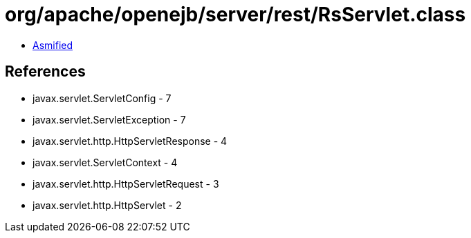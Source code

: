 = org/apache/openejb/server/rest/RsServlet.class

 - link:RsServlet-asmified.java[Asmified]

== References

 - javax.servlet.ServletConfig - 7
 - javax.servlet.ServletException - 7
 - javax.servlet.http.HttpServletResponse - 4
 - javax.servlet.ServletContext - 4
 - javax.servlet.http.HttpServletRequest - 3
 - javax.servlet.http.HttpServlet - 2
